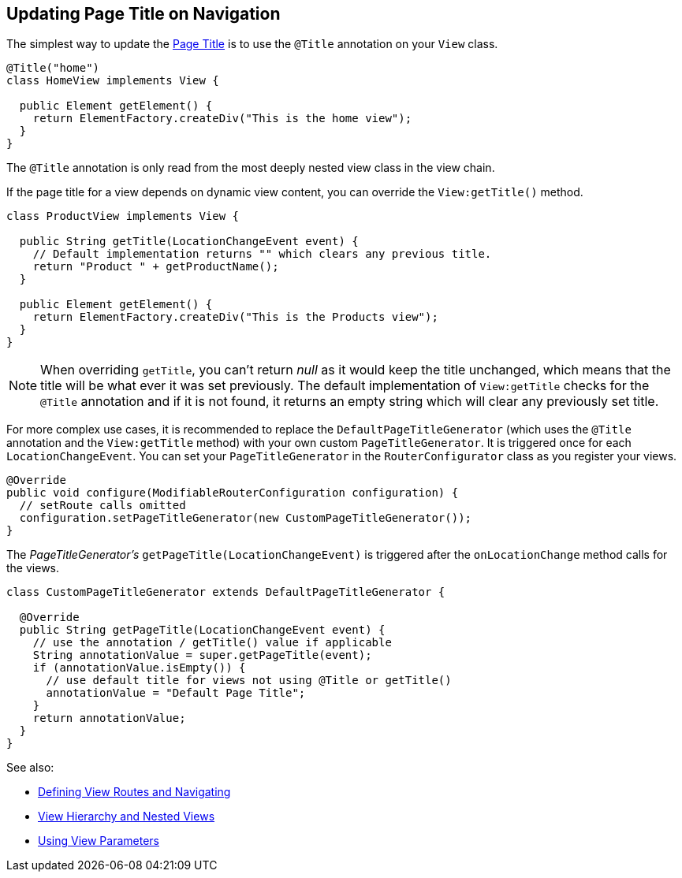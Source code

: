 ifdef::env-github[:outfilesuffix: .asciidoc]
== Updating Page Title on Navigation

The simplest way to update the
https://developer.mozilla.org/en-US/docs/Web/API/Document/title[Page Title] is
to use the `@Title` annotation on your `View` class.
[source,java]
----
@Title("home")
class HomeView implements View {

  public Element getElement() {
    return ElementFactory.createDiv("This is the home view");
  }
}
----
The `@Title` annotation is only read from the most deeply nested view class in the view chain.

If the page title for a view depends on dynamic view content, you can override
the `View:getTitle()` method.
[source,java]
----
class ProductView implements View {

  public String getTitle(LocationChangeEvent event) {
    // Default implementation returns "" which clears any previous title.
    return "Product " + getProductName();
  }

  public Element getElement() {
    return ElementFactory.createDiv("This is the Products view");
  }
}
----
[NOTE]
When overriding `getTitle`, you can't return _null_ as it would keep the title
unchanged, which means that the title will be what ever it was set previously.
The default implementation of `View:getTitle` checks for the `@Title` annotation
and if it is not found, it returns an empty string which will clear any previously
set title.

For more complex use cases, it is recommended to replace the `DefaultPageTitleGenerator`
(which uses the `@Title` annotation and the `View:getTitle` method) with your own
custom `PageTitleGenerator`. It is triggered once for each `LocationChangeEvent`.
You can set your `PageTitleGenerator` in the `RouterConfigurator` class as you
register your views.
[source,java]
----
@Override
public void configure(ModifiableRouterConfiguration configuration) {
  // setRoute calls omitted
  configuration.setPageTitleGenerator(new CustomPageTitleGenerator());
}
----
The _PageTitleGenerator's_ `getPageTitle(LocationChangeEvent)` is triggered after
the `onLocationChange` method calls for the views.
[source,java]
----
class CustomPageTitleGenerator extends DefaultPageTitleGenerator {

  @Override
  public String getPageTitle(LocationChangeEvent event) {
    // use the annotation / getTitle() value if applicable
    String annotationValue = super.getPageTitle(event);
    if (annotationValue.isEmpty()) {
      // use default title for views not using @Title or getTitle()
      annotationValue = "Default Page Title";
    }
    return annotationValue;
  }
}
----

See also:

* <<tutorial-routing#,Defining View Routes and Navigating>>
* <<tutorial-routing-view-hierarchy#,View Hierarchy and Nested Views>>
* <<tutorial-routing-view-parameters#,Using View Parameters>>
